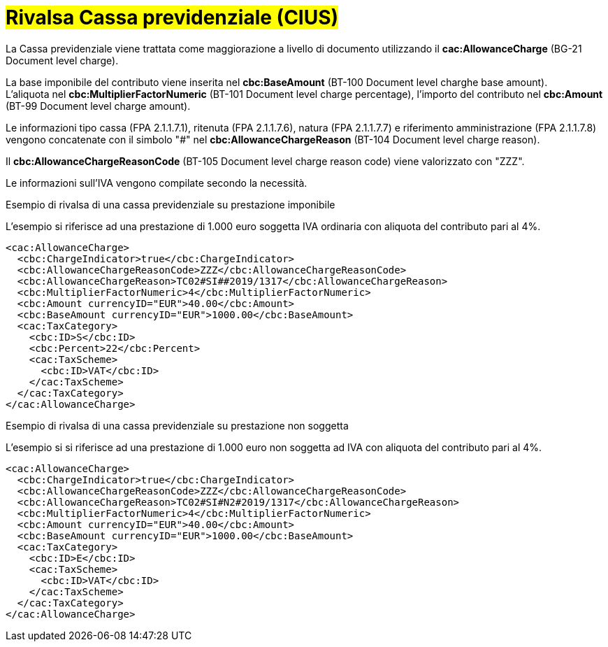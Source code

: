 
= #Rivalsa Cassa previdenziale (CIUS)#

La Cassa previdenziale viene trattata come maggiorazione a livello di documento utilizzando il *cac:AllowanceCharge* (BG-21 Document level charge). +

La base imponibile del contributo viene inserita nel *cbc:BaseAmount* (BT-100 Document level charghe base amount). +
L’aliquota nel *cbc:MultiplierFactorNumeric* (BT-101 Document level charge percentage), l’importo del contributo nel *cbc:Amount* (BT-99 Document level charge amount). +

Le informazioni tipo cassa (FPA 2.1.1.7.1), ritenuta (FPA 2.1.1.7.6), natura (FPA 2.1.1.7.7) e riferimento amministrazione (FPA 2.1.1.7.8) vengono concatenate con il simbolo "#" nel *cbc:AllowanceChargeReason* (BT-104 Document level charge reason).

Il *cbc:AllowanceChargeReasonCode* (BT-105 Document level charge reason code) viene valorizzato con "ZZZ". +

Le informazioni sull’IVA vengono compilate secondo la necessità. +


.Esempio di rivalsa di una cassa previdenziale su prestazione imponibile
L’esempio si riferisce ad una prestazione di 1.000 euro soggetta IVA ordinaria con aliquota del contributo pari al 4%.

[source, xml, indent=0]
----
<cac:AllowanceCharge>
  <cbc:ChargeIndicator>true</cbc:ChargeIndicator>
  <cbc:AllowanceChargeReasonCode>ZZZ</cbc:AllowanceChargeReasonCode>
  <cbc:AllowanceChargeReason>TC02#SI##2019/1317</cbc:AllowanceChargeReason>
  <cbc:MultiplierFactorNumeric>4</cbc:MultiplierFactorNumeric>
  <cbc:Amount currencyID="EUR">40.00</cbc:Amount>
  <cbc:BaseAmount currencyID="EUR">1000.00</cbc:BaseAmount>
  <cac:TaxCategory>
    <cbc:ID>S</cbc:ID>
    <cbc:Percent>22</cbc:Percent>
    <cac:TaxScheme>
      <cbc:ID>VAT</cbc:ID>
    </cac:TaxScheme>
  </cac:TaxCategory>
</cac:AllowanceCharge>
----

.Esempio di rivalsa di una cassa previdenziale su prestazione non soggetta
L’esempio si si riferisce ad una prestazione di 1.000 euro non soggetta ad IVA con aliquota del contributo pari al 4%. 

[source, xml, indent=0]
----
<cac:AllowanceCharge>
  <cbc:ChargeIndicator>true</cbc:ChargeIndicator>
  <cbc:AllowanceChargeReasonCode>ZZZ</cbc:AllowanceChargeReasonCode>
  <cbc:AllowanceChargeReason>TC02#SI#N2#2019/1317</cbc:AllowanceChargeReason>
  <cbc:MultiplierFactorNumeric>4</cbc:MultiplierFactorNumeric>
  <cbc:Amount currencyID="EUR">40.00</cbc:Amount>
  <cbc:BaseAmount currencyID="EUR">1000.00</cbc:BaseAmount>
  <cac:TaxCategory>
    <cbc:ID>E</cbc:ID>
    <cac:TaxScheme>
      <cbc:ID>VAT</cbc:ID>
    </cac:TaxScheme>
  </cac:TaxCategory>
</cac:AllowanceCharge>
----
